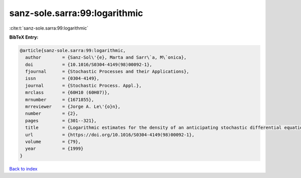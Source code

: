 sanz-sole.sarra:99:logarithmic
==============================

:cite:t:`sanz-sole.sarra:99:logarithmic`

**BibTeX Entry:**

.. code-block:: bibtex

   @article{sanz-sole.sarra:99:logarithmic,
     author        = {Sanz-Sol\'{e}, Marta and Sarr\`a, M\`onica},
     doi           = {10.1016/S0304-4149(98)00092-1},
     fjournal      = {Stochastic Processes and their Applications},
     issn          = {0304-4149},
     journal       = {Stochastic Process. Appl.},
     mrclass       = {60H10 (60H07)},
     mrnumber      = {1671855},
     mrreviewer    = {Jorge A. Le\'{o}n},
     number        = {2},
     pages         = {301--321},
     title         = {Logarithmic estimates for the density of an anticipating stochastic differential equation},
     url           = {https://doi.org/10.1016/S0304-4149(98)00092-1},
     volume        = {79},
     year          = {1999}
   }

`Back to index <../By-Cite-Keys.html>`_
